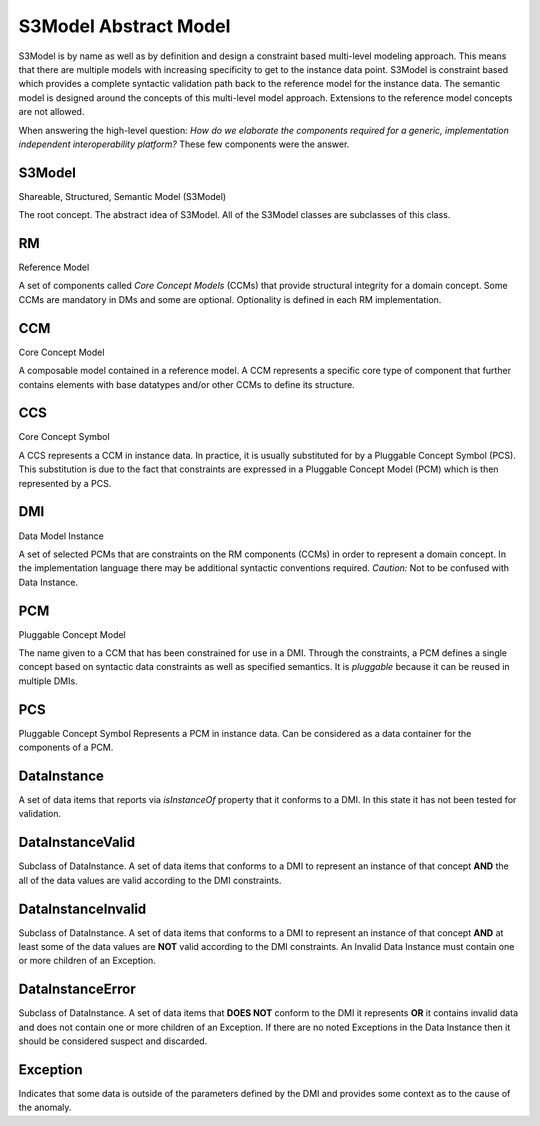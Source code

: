 ======================
S3Model Abstract Model
======================

S3Model is by name as well as by definition and design a constraint based multi-level modeling approach.  This means that there are multiple models with increasing specificity to get to the instance data point. S3Model is constraint based which provides a complete syntactic validation path back to the reference model for the instance data. The semantic model is designed around the concepts of this multi-level model approach. Extensions to the reference model concepts are not allowed.

When answering the high-level question: *How do we elaborate the components required for a generic, implementation independent interoperability platform?* These few components were the answer.

-------
S3Model
-------
Shareable, Structured, Semantic Model (S3Model)

The root concept. The abstract idea of S3Model. All of the S3Model classes are subclasses of this class.

--
RM
--
Reference Model

A set of components called *Core Concept Models* (CCMs) that provide structural integrity for a domain concept. Some CCMs are mandatory in DMs and some are optional. Optionality is defined in each RM implementation.

---
CCM
---
Core Concept Model

A composable model contained in a reference model. A CCM represents a specific core type of component that further contains elements with base datatypes and/or other CCMs to define its structure.

---
CCS
---
Core Concept Symbol

A CCS represents a CCM in instance data. In practice, it is usually substituted for by a Pluggable Concept Symbol (PCS).
This substitution is due to the fact that constraints are expressed in a Pluggable Concept Model (PCM) which is then represented by a PCS. 

---
DMI
---
Data Model Instance

A set of selected PCMs that are constraints on the RM components (CCMs) in order to represent a domain concept.
In the implementation language there may be additional syntactic conventions required. *Caution:* Not to be confused with Data Instance.

---
PCM
---
Pluggable Concept Model

The name given to a CCM that has been constrained for use in a DMI. Through the constraints, a PCM defines a single concept based on syntactic data constraints as well as specified semantics. It is *pluggable* because it can be reused in multiple DMIs.

---
PCS
---
Pluggable Concept Symbol
Represents a PCM in instance data. Can be considered as a data container for the components of a PCM.

------------
DataInstance
------------
A set of data items that reports via *isInstanceOf* property that it conforms to a DMI. In this state it has not been tested for validation.

-----------------
DataInstanceValid
-----------------
Subclass of DataInstance.
A set of data items that conforms to a DMI to represent an instance of that concept **AND** the all of the data values are valid according to the DMI constraints.

-------------------
DataInstanceInvalid
-------------------
Subclass of DataInstance.
A set of data items that conforms to a DMI to represent an instance of that concept **AND** at least some of the data values are **NOT** valid according to the DMI constraints. An Invalid Data Instance must contain one or more children of an Exception. 

-----------------
DataInstanceError
-----------------
Subclass of DataInstance.
A set of data items that **DOES NOT** conform to the DMI it represents **OR** it contains invalid data and does not contain one or more children of an Exception. If there are no noted Exceptions in the Data Instance then it should be considered suspect and discarded.

---------
Exception
---------
Indicates that some data is outside of the parameters defined by the DMI and provides some context as to the cause of the anomaly. 
